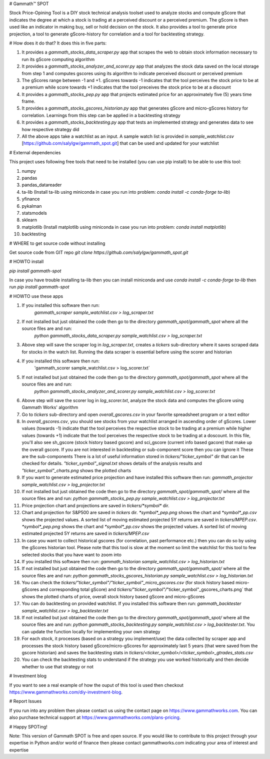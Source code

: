 # Gammath™ SPOT

Stock Price-Opining Tool is a DIY stock technical analysis toolset used to analyze stocks and compute gScore that indicates the degree at which a stock is trading at a perceived discount or a perceived premium. The gScore is then used like an indicator in making buy, sell or hold decision on the stock. It also provides a tool to generate price projection, a tool to generate gScore-history for correlation and a tool for backtesting strategy.

# How does it do that? It does this in five parts:

1. It provides a `gammath_stocks_data_scraper.py` app that scrapes the web to obtain stock information necessary to run its gScore computing algorithm
2. It provides a `gammath_stocks_analyzer_and_scorer.py` app that analyzes the stock data saved on the local storage from step 1 and computes gscores using its algorithm to indicate perceived discount or perceived premium
3. The gScores range between -1 and +1. gScores towards -1 indicates that the tool perceives the stock price to be at a premium while score towards +1 indicates that the tool preceives the stock price to be at a discount
4. It provides a `gammath_stocks_pep.py` app that projects estimated price for an approximately five (5) years time frame.
5. It provides a `gammath_stocks_gscores_historian.py` app that generates gScore and micro-gScores history for correlation. Learnings from this step can be applied in a backtesting strategy
6. It provides a `gammath_stocks_backtesting.py` app that tests an implemented strategy and generates data to see how respective strategy did
7. All the above apps take a watchlist as an input. A sample watch list is provided in `sample_watchlist.csv` [https://github.com/salylgw/gammath_spot.git] that can be used and updated for your watchlist

# External dependencies

This project uses following free tools that need to be installed (you can use pip install) to be able to use this tool:

1. numpy
2. pandas
3. pandas_datareader
4. ta-lib (Install ta-lib using miniconda in case you run into problem: `conda install -c conda-forge ta-lib`)
5. yfinance
6. pykalman
7. statsmodels
8. sklearn
9. matplotlib (Install matplotlib using miniconda in case you run into problem: `conda install matplotlib`)
10. backtesting


# WHERE to get source code without installing

Get source code from GIT repo `git clone https://github.com/salylgw/gammath_spot.git`

# HOWTO install

`pip install gammath-spot`

In case you have trouble installing ta-lib then you can install miniconda and use `conda install -c conda-forge ta-lib` then run `pip install gammath-spot`



# HOWTO use these apps

1. If you installed this software then run:
    `gammath_scraper sample_watchlist.csv > log_scraper.txt`
2. If not installed but just obtained the code then go to the directory `gammath_spot/gammath_spot` where all the source files are and run:
    `python gammath_stocks_data_scraper.py sample_watchlist.csv > log_scraper.txt`
3. Above step will save the scraper log in `log_scraper.txt`, creates a `tickers` sub-directory where it saves scraped data for stocks in the watch list. Running the data scraper is essential before using the scorer and historian
4. If you installed this software then run:
    'gammath_scorer sample_watchlist.csv > log_scorer.txt`
5. If not installed but just obtained the code then go to the directory `gammath_spot/gammath_spot` where all the source files are and run:
    `python gammath_stocks_analyzer_and_scorer.py sample_watchlist.csv > log_scorer.txt`
6. Above step will save the scorer log in `log_scorer.txt`, analyze the stock data and computes the gScore using Gammath Works' algorithm
7. Go to `tickers` sub-directory and open `overall_gscores.csv` in your favorite spreadsheet program or a text editor
8. In `overall_gscores.csv`, you should see stocks from your watchlist arranged in ascending order of gScores. Lower values (towards -1) indicate that the tool perceives the respective stock to be trading at a premium while higher values (towards +1) indicate that the tool perceives the respective stock to be trading at a doscount. In this file, you'll also see sh_gscore (stock history based gscore) and sci_gscore (current info based gacore) that make up the overall gscore. If you are not interested in backtesting or sub-component score then you can ignore it These are the sub-components There is a lot of useful information stored in `tickers/"ticker_symbol"` dir that can be checked for details. `"ticker_symbol"_signal.txt` shows details of the analysis results and `"ticker_symbol"_charts.png` shows the plotted charts
9. If you want to generate estimated price projection and have installed this software then run: `gammath_projector sample_watchlist.csv > log_projector.txt`
10. If not installed but just obtained the code then go to the directory `gammath_spot/gammath_spot/` where all the source files are and run: `python gammath_stocks_pep.py sample_watchlist.csv > log_projector.txt`
11. Price projection chart and projections are saved in `tickers/*symbol*` dir.
12. Chart and projection for S&P500 are saved in `tickers` dir. `*symbol*_pep.png` shows the chart and `*symbol*_pp.csv` shows the projected values. A sorted list of moving estimated projected 5Y returns are saved in `tickers/MPEP.csv`. `*symbol*_pep.png` shows the chart and `*symbol*_pp.csv` shows the projected values. A sorted list of moving estimated projected 5Y returns are saved in `tickers/MPEP.csv`
13. In case you want to collect historical gscores (for correlation, past performance etc.) then you can do so by using the gScores historian tool. Please note that this tool is slow at the moment so limit the watchlist for this tool to few selected stocks that you have want to zoom into
14. If you installed this software then run: `gammath_historian sample_watchlist.csv > log_historian.txt`
15. If not installed but just obtained the code then go to the directory `gammath_spot/gammath_spot/` where all the source files are and run: `python gammath_stocks_gscores_historian.py sample_watchlist.csv > log_historian.txt`
16. You can check the `tickers/"ticker_symbol"/"ticker_symbol"_micro_gscores.csv` (for stock history based micro-gScores and corresponding total gScore) and `tickers/"ticker_symbol"/`"ticker_symbol"_gscores_charts.png` that shows the plotted charts of price, overall stock history based gScore and micro-gScores
17. You can do backtesting on provided watchlist. If you installed this software then run: `gammath_backtester sample_watchlist.csv > log_backtester.txt`
18. If not installed but just obtained the code then go to the directory `gammath_spot/gammath_spot/` where all the source files are and run: `python gammath_stocks_backtesting.py sample_watchlist.csv > log_backtester.txt`. You can update the function locally for implementing your own strategy
19. For each stock, it processes (based on a strategy you implement/use) the data collected by scraper app and processes the stock history based gScore/micro-gScores for approximately last 5 years (that were saved from the gscore historian) and saves the backtesting stats in `tickers/<ticker_symbol>/<ticker_symbol>_gtrades_stats.csv`
20. You can check the backtesting stats to understand if the strategy you use worked historically and then decide whether to use that strategy or not


# Investment blog

If you want to see a real example of how the ouput of this tool is used then checkout https://www.gammathworks.com/diy-investment-blog.

# Report Issues

If you run into any problem then please contact us using the contact page on https://www.gammathworks.com. You can also purchase technical support at https://www.gammathworks.com/plans-pricing.


# Happy SPOTing!

Note: This version of Gammath SPOT is free and open source. If you would like to contribute to this project through your expertise in Python and/or world of finance then please contact gammathworks.com indicating your area of interest and expertise
